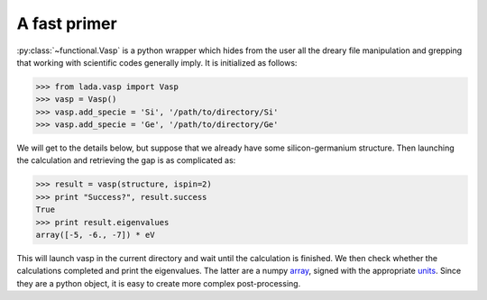 .. _vasp_primer_ug: 
    
A fast primer
=============

:py:class:`~functional.Vasp` is a python wrapper which hides from the user all
the dreary file manipulation and grepping that working with scientific codes
generally imply. It is initialized as follows:

>>> from lada.vasp import Vasp
>>> vasp = Vasp()
>>> vasp.add_specie = 'Si', '/path/to/directory/Si' 
>>> vasp.add_specie = 'Ge', '/path/to/directory/Ge' 

We will get to the details below, but suppose that we already have some
silicon-germanium structure. Then launching the calculation and retrieving the
gap is as complicated as: 

>>> result = vasp(structure, ispin=2)
>>> print "Success?", result.success
True
>>> print result.eigenvalues
array([-5, -6., -7]) * eV

This will launch vasp in the current directory and wait until the calculation
is finished. We then check whether the calculations completed and print the
eigenvalues. The latter are a numpy array_, signed with the appropriate `units
<qantities>`_.  Since they are a python object, it is easy to create more
complex post-processing. 

.. _array: http://docs.scipy.org/doc/numpy/reference/generated/numpy.array.html
